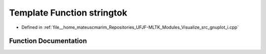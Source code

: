 .. _exhale_function_gnuplot__i_8cpp_1a999b660e008a191d56b4c01a09a38f45:

Template Function stringtok
===========================

- Defined in :ref:`file__home_mateuscmarim_Repositories_UFJF-MLTK_Modules_Visualize_src_gnuplot_i.cpp`


Function Documentation
----------------------


.. doxygenfunction:: stringtok(Container&, std::string const&, const char *const)
